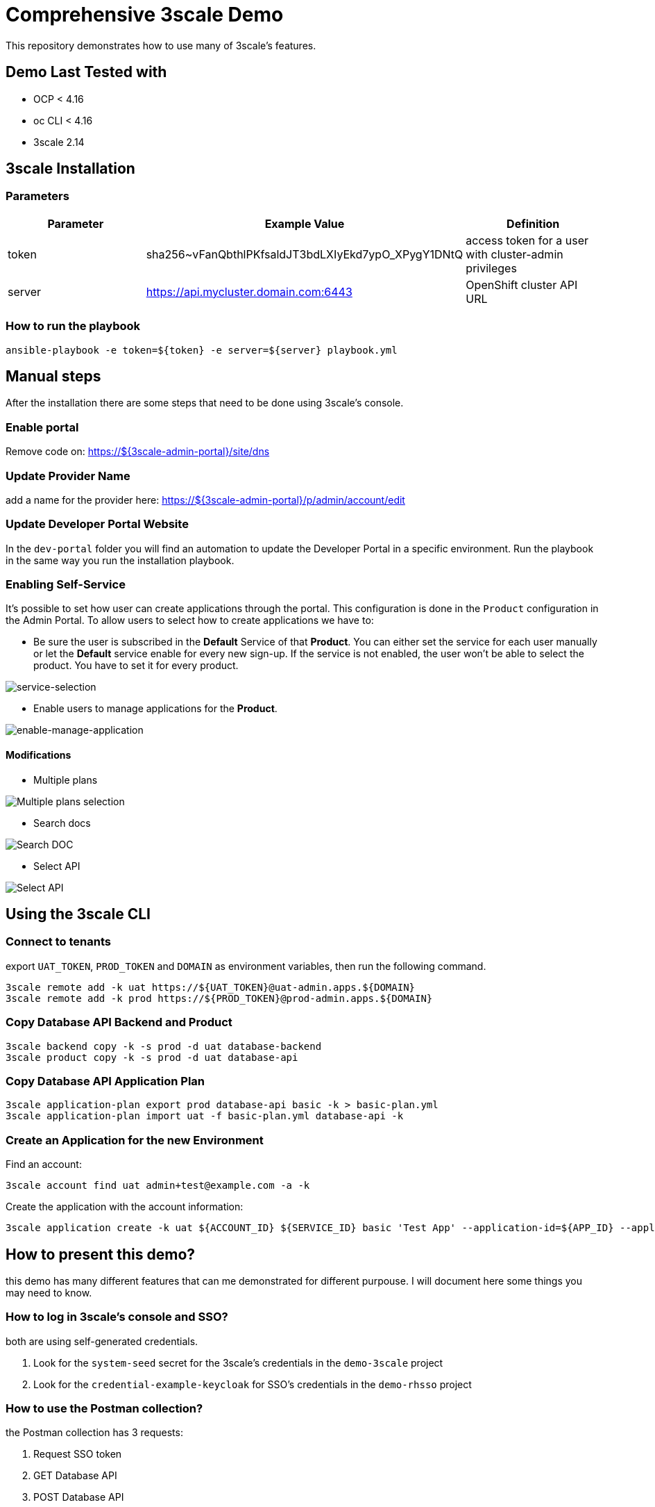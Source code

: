 = Comprehensive 3scale Demo

This repository demonstrates how to use many of 3scale's features.

== Demo Last Tested with

- OCP < 4.16
- oc CLI < 4.16
- 3scale 2.14


== 3scale Installation

=== Parameters

[options="header"]
|=======================
| Parameter | Example Value                                      | Definition
| token     | sha256~vFanQbthlPKfsaldJT3bdLXIyEkd7ypO_XPygY1DNtQ | access token for a user with cluster-admin privileges
| server    | https://api.mycluster.domain.com:6443              | OpenShift cluster API URL
|=======================

===  How to run the playbook

----
ansible-playbook -e token=${token} -e server=${server} playbook.yml
----

== Manual steps

After the installation there are some steps that need to be done using 3scale's console.

=== Enable portal

Remove code on: https://${3scale-admin-portal}/site/dns

=== Update Provider Name

add a name for the provider here: https://${3scale-admin-portal}/p/admin/account/edit

=== Update Developer Portal Website

In the `dev-portal` folder you will find an automation to update the Developer Portal in a specific environment. Run the playbook in the same way you run the installation playbook.

=== Enabling Self-Service

It's possible to set how user can create applications through the portal. This configuration is done in the `Product` configuration in the Admin Portal.
To allow users to select how to create applications we have to: 

* Be sure the user is subscribed in the *Default* Service of that *Product*. You can either set the service for each user manually or let the *Default* service enable for every new sign-up. If the service is not enabled, the user won't be able to select the product. You have  to set it for every product.

image::docs/imgs/service-selection.png[service-selection]

* Enable users to manage applications for the *Product*.

image::docs/imgs/enable-manage-application.png[enable-manage-application]

==== Modifications

* Multiple plans

image::docs/imgs/pick-plans.PNG[Multiple plans selection]

* Search docs

image::docs/imgs/search-doc.PNG[Search DOC]

* Select API

image::docs/imgs/select-api.PNG[Select API]

== Using the 3scale CLI

=== Connect to tenants

export `UAT_TOKEN`, `PROD_TOKEN` and `DOMAIN` as environment variables, then run the following command.

----
3scale remote add -k uat https://${UAT_TOKEN}@uat-admin.apps.${DOMAIN}
3scale remote add -k prod https://${PROD_TOKEN}@prod-admin.apps.${DOMAIN}
----

=== Copy Database API Backend and Product

----
3scale backend copy -k -s prod -d uat database-backend
3scale product copy -k -s prod -d uat database-api
----

=== Copy Database API Application Plan

----
3scale application-plan export prod database-api basic -k > basic-plan.yml
3scale application-plan import uat -f basic-plan.yml database-api -k
----

=== Create an Application for the new Environment

Find an account:

----
3scale account find uat admin+test@example.com -a -k
----

Create the application with the account information:

----
3scale application create -k uat ${ACCOUNT_ID} ${SERVICE_ID} basic 'Test App' --application-id=${APP_ID} --application-key=${USER_KEY} --redirect-url=' ' --description='some description'
----

== How to present this demo?

this demo has many different features that can me demonstrated for different purpouse. I will document here some things you may need to know.

=== How to log in 3scale's console and SSO?

both are using self-generated credentials. 

. Look for the `system-seed` secret for the 3scale's credentials in the `demo-3scale` project
. Look for the `credential-example-keycloak` for SSO's credentials in the `demo-rhsso` project

=== How to use the Postman collection?

the Postman collection has 3 requests:

. Request SSO token
. GET Database API
. POST Database API

before starting using it, update the `cluster_domain` variable to reflect your OpenShift environment.

To be able to get an valid token from SSO, you need to update the *Request SSO Token* headers with the credentials generated for the application.
Go to SSO console and retrieve the `client_id` and `client_secret` from the latest created client.

=== How to present SMTP configuration?

SMTP configuration is required for 3scale's notification system to be able to send emails.
For this demo we can mock one using https://github.com/mailhog/MailHog[Mailhog]. To access it just hit the URL:

----
URL=$(oc get route mailhog -n demo-tools -o jsonpath='{.spec.host}')
echo https://$URL
----

=== How to present 3scale and Registry integration with Tekton?

This demo comes with a pipeline that downloads an Open API spec from Registry, publish it in 3scale and creates a ConfigMap for an application to consume.
You can find it in the `demo-cicd` project.
To demonstrate that feature you need an application like the one https://github.com/GuilhermeCamposo/demo_camel_k/tree/main[here].
You will need to configure that API on 3scale.


== Demo notes:

. 3scale ERD
+
image::docs/imgs/3scale-entities-relations.png[]

. component architecture:
+
image::docs/imgs/oidc_apis.png[]

. env variables
+
-----
 $ export OIDC_PROVIDER_HOSTNAME=<hostname of RHBK>
 $ export OIDC_TOKEN_URL=https://$OIDC_PROVIDER_HOSTNAME/auth/realms/threescale-apps/protocol/openid-connect/token
 $ export API_SSO_CLIENT_ID=<3scale app id>
 $ export API_SSO_CLIENT_CRED=<3scale app secret>
 $ export API_GW_HOSTNAME=<hostname of 3scale APIcast gw>
 $ export API_GW_URL=https://$API_GW_HOSTNAME/backend
-----

. Retrieve tokens and parse for _access_token_ :
+
-----
$ TKN=$(curl -X POST "$OIDC_TOKEN_URL" \
            -H "Content-Type: application/x-www-form-urlencoded" \
            -d "grant_type=client_credentials" \
            -d "client_id=$API_SSO_CLIENT_ID" \
            -d "client_secret=$API_SSO_CLIENT_CRED" \
            -d "scope=openid" \
            | sed 's/.*access_token":"//g' | sed 's/".*//g')
-----

. Inspect token:
+
-----
$ jq -R 'split(".") | .[] | @base64d | fromjson' <<< $TKN | jq .
-----

. Populate _backend_ service with an _Attendee_ resource (in json representation):
+
-----
$ curl -v \
    -H "Authorization: Bearer $TKN" \
    -H "Content-Type: application/json" \
    -X POST $API_GW_URL \
    -d '{"name": "test", "email": "test@gmail.com" }'
-----

. Retrieve list of _Attendee_ resources:
+
-----
$ curl -v \
    -H "Authorization: Bearer $TKN" \
    -X GET $API_GW_URL
-----